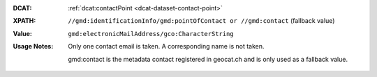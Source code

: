 :DCAT: :ref:`dcat:contactPoint <dcat-dataset-contact-point>`
:XPATH: ``//gmd:identificationInfo/gmd:pointOfContact or //gmd:contact`` (fallback value) 
:Value: ``gmd:electronicMailAddress/gco:CharacterString``
:Usage Notes: Only one contact email is taken. A corresponding name is not taken. 
              
              gmd:contact is the metadata contact registered in geocat.ch and is only used as a fallback value.

.. code-block:: xml
    :caption: ISO-19139_che XPath for ``dcat:contactPoint``: the first is taken in the following order

    //gmd:identificationInfo//gmd:pointOfContact[.//gmd:CI_RoleCode/@codeListValue = "pointOfContact"]//gmd:address//gmd:electronicMailAddress/gco:CharacterString
    //gmd:identificationInfo//gmd:pointOfContact[.//gmd:CI_RoleCode/@codeListValue = "owner"]//gmd:address//gmd:electronicMailAddress/gco:CharacterString
    //gmd:identificationInfo//gmd:pointOfContact[.//gmd:CI_RoleCode/@codeListValue = "publisher"]//gmd:address//gmd:electronicMailAddress/gco:CharacterString
    //gmd:identificationInfo//gmd:pointOfContact[.//gmd:CI_RoleCode/@codeListValue = "distributor"]//gmd:address//gmd:electronicMailAddress/gco:CharacterString
    //gmd:identificationInfo//gmd:pointOfContact[.//gmd:CI_RoleCode/@codeListValue = "custodian"]//gmd:address//gmd:electronicMailAddress/gco:CharacterString
    //gmd:contact//che:CHE_CI_ResponsibleParty//gmd:address//gmd:electronicMailAddress/gco:CharacterString
